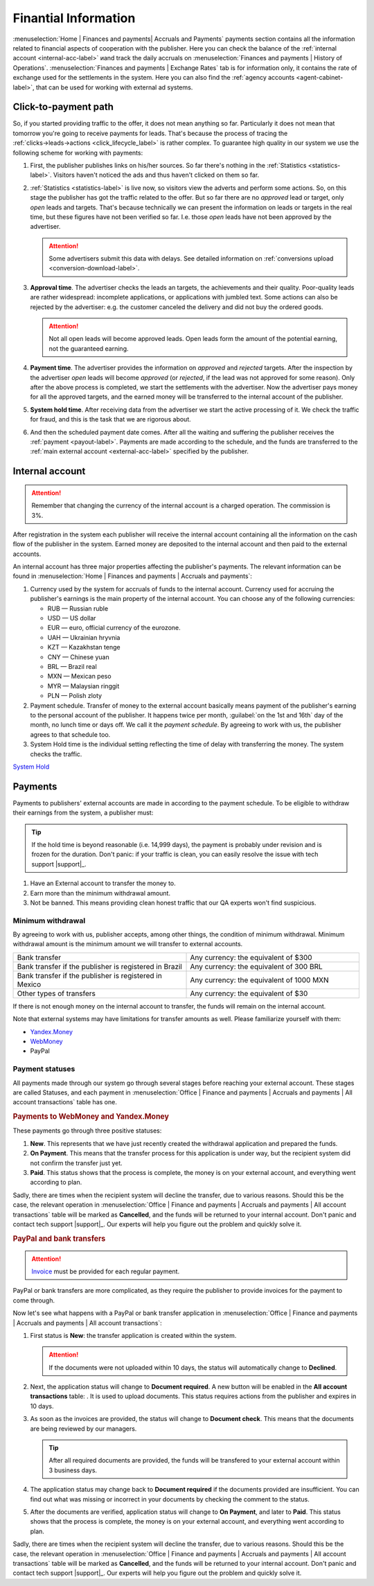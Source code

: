 =====================
Finantial Information
=====================

:menuselection:`Home | Finances and payments| Accruals and Payments` payments section contains all the information related to financial aspects of cooperation with the publisher. Here you can check the balance of the :ref:`internal account <internal-acc-label>` иand track the daily accruals on :menuselection:`Finances and payments | History of Operations`. :menuselection:`Finances and payments | Exchange Rates` tab is for information only, it contains the rate of exchange used for the settlements in the system. Here you can also find the :ref:`agency accounts <agent-cabinet-label>`, that can be used for working with external ad systems.

.. _from-click-to-payout-label:

************************
Click-to-payment path
************************

So, if you started providing traffic to the offer, it does not mean anything so far. Particularly it does not mean that tomorrow you're going to receive payments for leads. That's because the process of tracing the :ref:`clicks→leads→actions <click_lifecycle_label>` is rather complex. To guarantee high quality in our system we use the following scheme for working with payments:

.. image:: ../../img/account/money_lifecycle.PNG
       :align: center
       :alt: money lifecycle

#. First, the publisher publishes links on his/her sources. So far there's nothing in the :ref:`Statistics <statistics-label>`. Visitors haven't noticed the ads and thus haven't clicked on them so far.

   .. seealso:: How to trace the :ref:`commission in the interface <commission-interface-label>`. 

#. :ref:`Statistics <statistics-label>` is live now, so visitors view the adverts and perform some actions. So, on this stage the publisher has got the traffic related to the offer. But so far there are no *approved* lead or target, only *open* leads and targets. That's because technically we can present the information on leads or targets in the real time, but these figures have not been verified so far. I.e. those *open* leads have not been approved by the advertiser.
   
   .. attention:: Some advertisers submit this data with delays. See detailed information on :ref:`conversions upload <conversion-download-label>`.
      
#. **Approval time**. The advertiser checks the leads an targets, the achievements and their quality. Poor-quality leads are rather widespread: incomplete applications, or applications with jumbled text. Some actions can also be rejected by the advertiser: e.g. the customer canceled the delivery and did not buy the ordered goods.

   .. attention:: Not all open leads will become approved leads. Open leads form the amount of the potential earning, not the guaranteed earning.

#. **Payment  time**. The advertiser provides the information on *approved* and *rejected* targets. After the inspection by the advertiser *open* leads will become *approved* (or *rejected*, if the lead was not approved for some reason). Only after the above process is completed, we start the settlements with the advertiser. Now the advertiser pays money for all the approved targets, and the earned money will be transferred to the internal account of the publisher.
#. **System hold time**. After receiving data from the advertiser we start the active processing of it. We check the traffic for fraud, and this is the task that we are rigorous about.

   .. seealso:: See more details on :ref:`payments <payout-label>` and :ref:`external accounts <external-acc-label>`.

#. And then the scheduled payment date comes. After all the waiting and suffering the publisher receives the :ref:`payment <payout-label>`. Payments are made according to the schedule, and the funds are transferred to the  :ref:`main external account <external-acc-label>` specified by the publisher.

.. _internal-acc-label:

****************
Internal account
****************

.. attention:: Remember that changing the currency of the internal account is a charged operation. The commission is 3%.

After registration in the system each publisher will receive the internal account containing all the information on the cash flow of the publisher in the system. Earned money are deposited to the internal account and then paid to the external accounts.

.. image:: ../../img/account/internal_acc.png
       :scale: 65 %
       :align: center
       :alt: Internal account

An internal account has three major properties affecting the publisher's payments. The relevant information can be found in :menuselection:`Home | Finances and payments | Accruals and payments`:

.. image:: ../../img/account/fin_balance.png
       :align: right
       :alt: major properties of internal accoun

#. Currency used by the system for accruals of funds to the internal account. Currency used for accruing the publisher's earnings is the main property of the internal account. You can choose any of the following currencies:

   * RUB — Russian ruble
   * USD — US dollar
   * EUR — euro, official currency of the eurozone.
   * UAH — Ukrainian hryvnia
   * KZT — Kazakhstan tenge
   * CNY — Chinese yuan
   * BRL — Brazil real
   * MXN — Mexican peso
   * MYR — Malaysian ringgit
   * PLN — Polish zloty

#. _`Payment schedule`. Transfer of money to the external account basically means payment of the publisher's earning to the personal account of the publisher. It happens twice per month, :guilabel:`on the 1st and 16th` day of the month, no lunch time or days off. We call it the *payment schedule*. By agreeing to work with us, the publisher agrees to that schedule too.
#. _`System Hold` time is the individual setting reflecting the time of delay with transferring the money. The system checks the traffic.

`System Hold`_

.. _payout-label:

********
Payments
********

Payments to publishers' external accounts are made in according to the payment schedule. To be eligible to withdraw their earnings from the system, a publisher must:

.. tip:: If the hold time is beyond reasonable (i.e. 14,999 days), the payment is probably under revision and is frozen for the duration. Don't panic: if your traffic is clean, you can easily resolve the issue with tech support |support|_.

#. Have an External account to transfer the money to.
#. Earn more than the minimum withdrawal amount.
#. Not be banned. This means providing clean honest traffic that our QA experts won't find suspicious.

.. _min-payout-label:

Minimum withdrawal
==================

By agreeing to work with us, publisher accepts, among other things, the condition of minimum withdrawal. Minimum withdrawal amount is the minimum amount we will transfer to external accounts.

.. csv-table::
   :widths: 5, 5
   
   "Bank transfer", "Any currency: the equivalent of $300"
   "Bank transfer if the publisher is registered in Brazil", "Any currency: the equivalent of 300 BRL"
   "Bank transfer if the publisher is registered in Mexico", "Any currency: the equivalent of 1000 MXN"
   "Other types of transfers", "Any currency: the equivalent of $30"

If there is not enough money on the internal account to transfer, the funds will remain on the internal account.

Note that external systems may have limitations for transfer amounts as well. Please familiarize yourself with them:

* `Yandex.Money <https://money.yandex.ru/doc.xml?id=523014&ncrnd=4224>`_
* `WebMoney <https://wiki.wmtransfer.com/projects/webmoney/wiki/WebMoney_Keeper_Standard_financial_restrictions>`_
* PayPal

.. _payment-status-label:

Payment statuses
================

All payments made through our system go through several stages before reaching your external account. These stages are called Statuses, and each payment in :menuselection:`Office | Finance and payments | Accruals and payments | All account transactions` table has one.

.. seealso::Statuses for PayPal and bank transfers and their descriptions are :ref:`below <bank-payout-label>`.

.. rubric:: Payments to WebMoney and Yandex.Money

These payments go through three positive statuses:

#.	**New**. This represents that we have just recently created the withdrawal application and prepared the funds.
#.	**On Payment**. This means that the transfer process for this application is under way, but the recipient system did not confirm the transfer just yet.
#.	**Paid**. This status shows that the process is complete, the money is on your external account, and everything went according to plan.

.. image:: ../../img/account/finance/payout_status.png
   :scale: 100 %
   :align: center
   :alt: payment statuses
   
Sadly, there are times when the recipient system will decline the transfer, due to various reasons. Should this be the case, the relevant operation in :menuselection:`Office | Finance and payments | Accruals and payments | All account transactions` table will be marked as **Cancelled**, and the funds will be returned to your internal account. Don't panic and contact tech support |support|_. Our experts will help you figure out the problem and quickly solve it.
   
.. _bank-payout-label:

.. rubric:: PayPal and bank transfers

.. attention:: `Invoice <https://en.wikipedia.org/wiki/Invoice>`_ must be provided for each regular payment. 

PayPal or bank transfers are more complicated, as they require the publisher to provide invoices for the payment to come through.

Now let's see what happens with a PayPal or bank transfer application in :menuselection:`Office | Finance and payments | Accruals and payments | All account transactions`:

#. First status is **New**: the transfer application is created within the system.
   
   .. attention:: If the documents were not uploaded within 10 days, the status will automatically change to **Declined**.
    
#. Next, the application status will change to **Document required**. A new button will be enabled in the **All account transactions** table: |bracket| . It is used to upload documents. This status requires actions from the publisher and expires in 10 days.
#. As soon as the invoices are provided, the status will change to **Document check**. This means that the documents are being reviewed by our managers.

   .. tip:: After all required documents are provided, the funds will be transfered to your external account within 3 business days.

#. The application status may change back to **Document required** if the documents provided are insufficient. You can find out what was missing or incorrect in your documents by checking the comment to the status.
#. After the documents are verified, application status will change to **On Payment**, and later to **Paid**. This status shows that the process is complete, the money is on your external account, and everything went according to plan.

.. image:: ../../img/account/finance/payout_status_bank.png
   :scale: 100 %
   :align: center
   :alt: bank payment statuses

Sadly, there are times when the recipient system will decline the transfer, due to various reasons. Should this be the case, the relevant operation in :menuselection:`Office | Finance and payments | Accruals and payments | All account transactions` table will be marked as **Cancelled**, and the funds will be returned to your internal account. Don't panic and contact tech support |support|_. Our experts will help you figure out the problem and quickly solve it.


.. |bracket| image:: ../../img/account/finance/bracket.png
